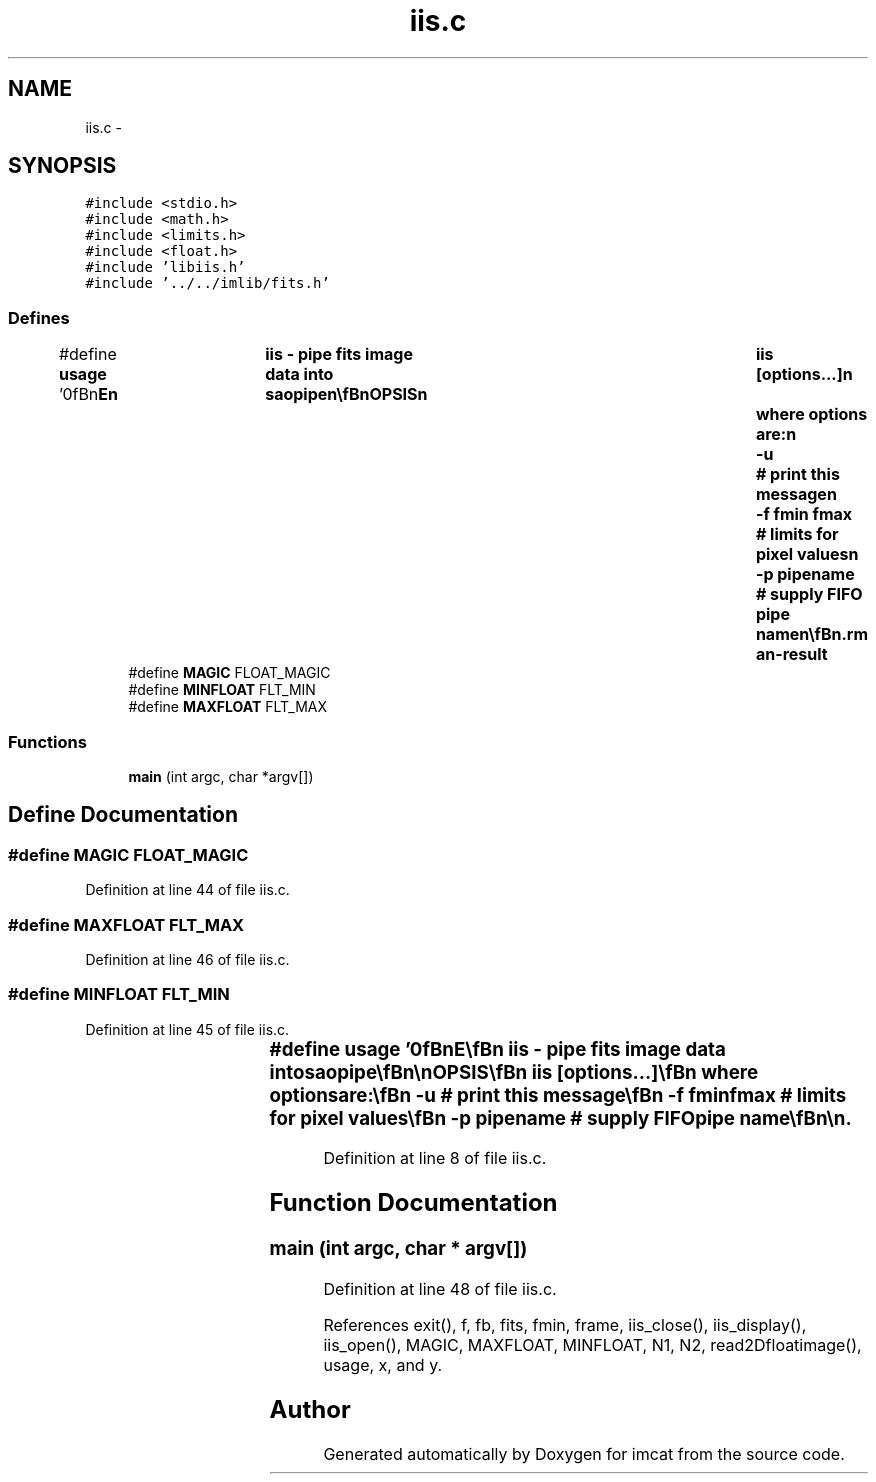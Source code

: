 .TH "iis.c" 3 "23 Dec 2003" "imcat" \" -*- nroff -*-
.ad l
.nh
.SH NAME
iis.c \- 
.SH SYNOPSIS
.br
.PP
\fC#include <stdio.h>\fP
.br
\fC#include <math.h>\fP
.br
\fC#include <limits.h>\fP
.br
\fC#include <float.h>\fP
.br
\fC#include 'libiis.h'\fP
.br
\fC#include '../../imlib/fits.h'\fP
.br

.SS "Defines"

.in +1c
.ti -1c
.RI "#define \fBusage\fP   '\\n\\\fBn\fP\\NAME\\\fBn\fP\\	iis - pipe \fBfits\fP image \fBdata\fP into saopipe\\\fBn\fP\\\\\fBn\fP\\SYNOPSIS\\\fBn\fP\\	iis [\fBoptions\fP...]\\\fBn\fP\\	where \fBoptions\fP are:\\\fBn\fP\\		-u		# print this message\\\fBn\fP\\		-f \fBfmin\fP \fBfmax\fP	# limits for \fBpixel\fP values\\\fBn\fP\\		-p pipename	# supply FIFO pipe name\\\fBn\fP\\\\\fBn\fP\\DESCRIPTION\\\fBn\fP\\	\\'iis\\' reads \fBa\fP \fBfits\fP image from stdin, prepends an iis header\\\fBn\fP\\	and writes the output to \fBa\fP FIFO pipe /dev/imt1o so that saoimage can\\\fBn\fP\\	display it.\\\fBn\fP\\	If the standard FIFO does not exist (it typically won'\fBt\fP unless\\\fBn\fP\\	you have IRAF installed) then create one with \fBe\fP.g.\\\fBn\fP\\		'mknod ~/dev/saopipe p'\\\fBn\fP\\	and then fire up saoimage with\\\fBn\fP\\		'saoimage -idev ~/dev/saopipe &'\\\fBn\fP\\	Beware: some old versions of saoimage crash when you try to\\\fBn\fP\\	supply 'idev' argument.\\\fBn\fP\\	Many thanks to Karl Glazebrook for refinements\\\fBn\fP\\	to original code.\\\fBn\fP\\\\\fBn\fP\\AUTHOR\\\fBn\fP\\	Nick Kaiser (kaiser@cita.utoronto.ca)\\\fBn\fP\\\\\fBn\fP\\\fBn\fP'"
.br
.ti -1c
.RI "#define \fBMAGIC\fP   FLOAT_MAGIC"
.br
.ti -1c
.RI "#define \fBMINFLOAT\fP   FLT_MIN"
.br
.ti -1c
.RI "#define \fBMAXFLOAT\fP   FLT_MAX"
.br
.in -1c
.SS "Functions"

.in +1c
.ti -1c
.RI "\fBmain\fP (int argc, char *argv[])"
.br
.in -1c
.SH "Define Documentation"
.PP 
.SS "#define MAGIC   FLOAT_MAGIC"
.PP
Definition at line 44 of file iis.c.
.SS "#define MAXFLOAT   FLT_MAX"
.PP
Definition at line 46 of file iis.c.
.SS "#define MINFLOAT   FLT_MIN"
.PP
Definition at line 45 of file iis.c.
.SS "#define \fBusage\fP   '\\n\\\fBn\fP\\NAME\\\fBn\fP\\	iis - pipe \fBfits\fP image \fBdata\fP into saopipe\\\fBn\fP\\\\\fBn\fP\\SYNOPSIS\\\fBn\fP\\	iis [\fBoptions\fP...]\\\fBn\fP\\	where \fBoptions\fP are:\\\fBn\fP\\		-u		# print this message\\\fBn\fP\\		-f \fBfmin\fP \fBfmax\fP	# limits for \fBpixel\fP values\\\fBn\fP\\		-p pipename	# supply FIFO pipe name\\\fBn\fP\\\\\fBn\fP\\DESCRIPTION\\\fBn\fP\\	\\'iis\\' reads \fBa\fP \fBfits\fP image from stdin, prepends an iis header\\\fBn\fP\\	and writes the output to \fBa\fP FIFO pipe /dev/imt1o so that saoimage can\\\fBn\fP\\	display it.\\\fBn\fP\\	If the standard FIFO does not exist (it typically won'\fBt\fP unless\\\fBn\fP\\	you have IRAF installed) then create one with \fBe\fP.g.\\\fBn\fP\\		'mknod ~/dev/saopipe p'\\\fBn\fP\\	and then fire up saoimage with\\\fBn\fP\\		'saoimage -idev ~/dev/saopipe &'\\\fBn\fP\\	Beware: some old versions of saoimage crash when you try to\\\fBn\fP\\	supply 'idev' argument.\\\fBn\fP\\	Many thanks to Karl Glazebrook for refinements\\\fBn\fP\\	to original code.\\\fBn\fP\\\\\fBn\fP\\AUTHOR\\\fBn\fP\\	Nick Kaiser (kaiser@cita.utoronto.ca)\\\fBn\fP\\\\\fBn\fP\\\fBn\fP'"
.PP
Definition at line 8 of file iis.c.
.SH "Function Documentation"
.PP 
.SS "main (int argc, char * argv[])"
.PP
Definition at line 48 of file iis.c.
.PP
References exit(), f, fb, fits, fmin, frame, iis_close(), iis_display(), iis_open(), MAGIC, MAXFLOAT, MINFLOAT, N1, N2, read2Dfloatimage(), usage, x, and y.
.SH "Author"
.PP 
Generated automatically by Doxygen for imcat from the source code.
